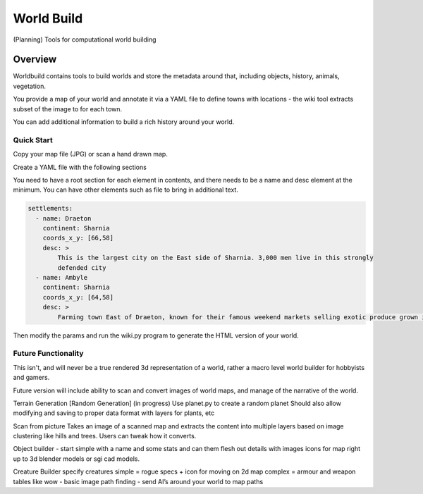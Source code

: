 =========================================
World Build
=========================================

    
(Planning) Tools for computational world building

Overview
--------------------------------
Worldbuild contains tools to build worlds and store the metadata around that, including objects, history, animals, vegetation.

You provide a map of your world and annotate it via a YAML file to define towns with locations - the wiki tool extracts subset of the image to for each town.

You can add additional information to build a rich history around your world.


Quick Start
=========================================

Copy your map file (JPG) or scan a hand drawn map.

.. image:: ./worldbuild/samples/alrona/alrona-pen-coloured.jpg


Create a YAML file with the following sections

.. code:: python
    --- 
    wiki: Yes
    world_name: Alrona
    contents:
        - races
        - settlements
    maps: [alrona-pen-coloured.jpg]


You need to have a root section for each element in contents, and there needs to be a name and desc element at the minimum. You can have other elements such as file to bring in additional text.


.. code:: python
    
    settlements:
      - name: Draeton 
        continent: Sharnia
        coords_x_y: [66,58]
        desc: >
            This is the largest city on the East side of Sharnia. 3,000 men live in this strongly 
            defended city
      - name: Ambyle
        continent: Sharnia
        coords_x_y: [64,58]
        desc: >
            Farming town East of Draeton, known for their famous weekend markets selling exotic produce grown in the warm regions north of the Eastern Desert

Then modify the params and run the wiki.py program to generate the HTML version of your world.

.. image:: ./doc/web_index.jpg

.. image:: ./doc/web_settlements.jpg

    


Future Functionality
============================
This isn't, and will never be a true rendered 3d representation of a world, rather a macro level world builder for hobbyists and gamers.

Future version will include ability to scan and convert images of world maps, and manage of the narrative of the world. 

Terrain Generation [Random Generation] (in progress)
Use planet.py to create a random planet
Should also allow modifying and saving to proper data format with layers for plants, etc

Scan from picture
Takes an image of a scanned map and extracts the content into multiple layers based on image clustering like hills and trees.  Users can tweak how it converts.

Object builder
- start simple with a name and some stats and can them flesh out details with images icons for map right up to 3d blender models or sgi cad models.

Creature Builder
specify creatures 
simple = rogue specs + icon for moving on 2d map
complex = armour and weapon tables like wow - basic image
path finding - send AI’s around your world to map paths

